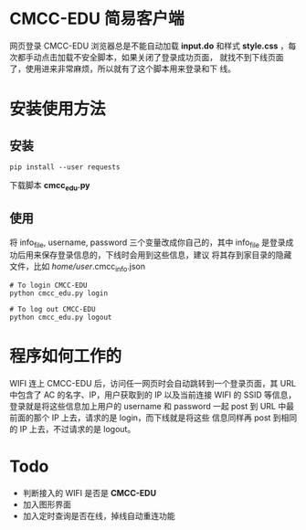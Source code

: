 * CMCC-EDU 简易客户端

  网页登录 CMCC-EDU 浏览器总是不能自动加载 *input.do* 和样式
  *style.css* ，每次都手动点击加载不安全脚本，如果关闭了登录成功页面，
  就找不到下线页面了，使用进来非常麻烦，所以就有了这个脚本用来登录和下
  线。

* 安装使用方法
** 安装
  #+BEGIN_EXAMPLE
  pip install --user requests
  #+END_EXAMPLE
  下载脚本 *cmcc_edu.py*
** 使用
   将 info_file, username, password 三个变量改成你自己的，其中
   info_file 是登录成功后用来保存登录信息的，下线时会用到这些信息，建议
   将其存到家目录的隐藏文件，比如 /home/user/.cmcc_info.json
   #+BEGIN_EXAMPLE
   # To login CMCC-EDU
   python cmcc_edu.py login
   
   # To log out CMCC-EDU
   python cmcc_edu.py logout
   #+END_EXAMPLE
* 程序如何工作的
  WIFI 连上 CMCC-EDU 后，访问任一网页时会自动跳转到一个登录页面，其
  URL 中包含了 AC 的名字、IP，用户获取到的 IP 以及当前连接 WIFI 的
  SSID 等信息，登录就是将这些信息加上用户的 username 和 password 一起
  post 到 URL 中最前面的那个 IP 上去，请求的是 login，而下线就是将这些
  信息同样再 post 到相同的 IP 上去，不过请求的是 logout。
* Todo
  + 判断接入的 WIFI 是否是 *CMCC-EDU*
  + 加入图形界面
  + 加入定时查询是否在线，掉线自动重连功能
